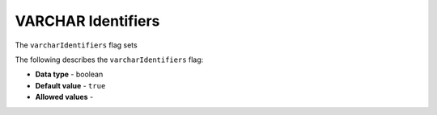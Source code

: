 .. _varchar_identifiers:

*************************
VARCHAR Identifiers
*************************
The ``varcharIdentifiers`` flag sets 

The following describes the ``varcharIdentifiers`` flag:

* **Data type** - boolean
* **Default value** - ``true``
* **Allowed values** -